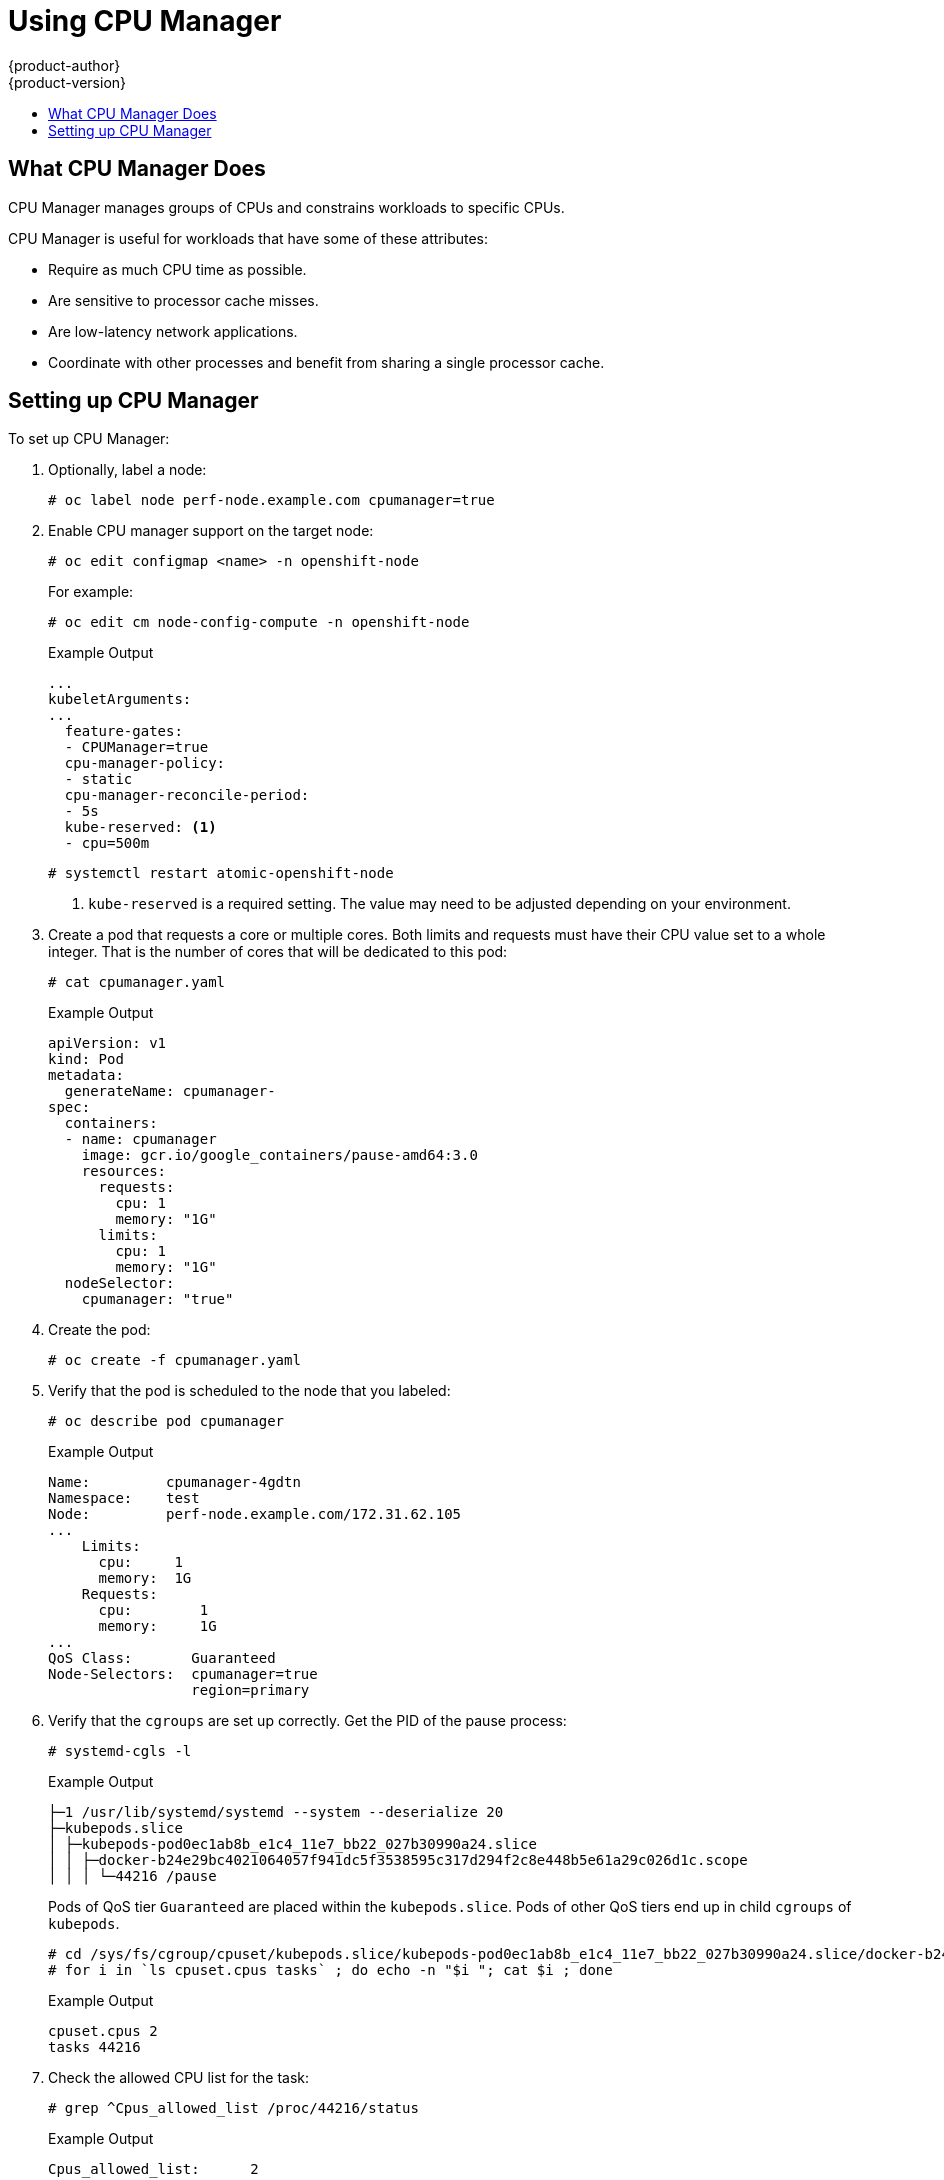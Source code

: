 [[scaling-performance-using-cpu-manager]]
= Using CPU Manager
{product-author}
{product-version}
:data-uri:
:icons:
:experimental:
:toc: macro
:toc-title:
:prewrap!:

toc::[]

[[what-cpu-manager-does]]
== What CPU Manager Does

CPU Manager manages groups of CPUs and constrains workloads to specific CPUs.

CPU Manager is useful for workloads that have some of these attributes:

* Require as much CPU time as possible.
* Are sensitive to processor cache misses.
* Are low-latency network applications.
* Coordinate with other processes and benefit from sharing a single processor
cache.

[[setting-up-cpu-manager]]
== Setting up CPU Manager

To set up CPU Manager:

. Optionally, label a node:
+
[source,terminal]
----
# oc label node perf-node.example.com cpumanager=true
----

. Enable CPU manager support on the target node:
+
[source,terminal]
----
# oc edit configmap <name> -n openshift-node
----
+
For example:
+
[source,terminal]
----
# oc edit cm node-config-compute -n openshift-node
----
+
.Example Output
[source,yaml]
----
...
kubeletArguments:
...
  feature-gates:
  - CPUManager=true
  cpu-manager-policy:
  - static
  cpu-manager-reconcile-period:
  - 5s
  kube-reserved: <1>
  - cpu=500m
----
+
[source,terminal]
----
# systemctl restart atomic-openshift-node
----
<1> `kube-reserved` is a required setting. The value may need to be adjusted
depending on your environment.

. Create a pod that requests a core or multiple cores. Both limits and requests
must have their CPU value set to a whole integer. That is the number of cores
that will be dedicated to this pod:
+
[source,terminal]
----
# cat cpumanager.yaml
----
+
.Example Output
[source,yaml]
----
apiVersion: v1
kind: Pod
metadata:
  generateName: cpumanager-
spec:
  containers:
  - name: cpumanager
    image: gcr.io/google_containers/pause-amd64:3.0
    resources:
      requests:
        cpu: 1
        memory: "1G"
      limits:
        cpu: 1
        memory: "1G"
  nodeSelector:
    cpumanager: "true"
----

. Create the pod:
+
[source,terminal]
----
# oc create -f cpumanager.yaml
----

. Verify that the pod is scheduled to the node that you labeled:
+
[source,terminal]
----
# oc describe pod cpumanager
----
+
.Example Output
[source,terminal]
----
Name:         cpumanager-4gdtn
Namespace:    test
Node:         perf-node.example.com/172.31.62.105
...
    Limits:
      cpu:     1
      memory:  1G
    Requests:
      cpu:        1
      memory:     1G
...
QoS Class:       Guaranteed
Node-Selectors:  cpumanager=true
                 region=primary
----

. Verify that the `cgroups` are set up correctly. Get the PID of the pause process:
+
[source,terminal]
----
# systemd-cgls -l
----
+
.Example Output
[source,terminal]
----
├─1 /usr/lib/systemd/systemd --system --deserialize 20
├─kubepods.slice
│ ├─kubepods-pod0ec1ab8b_e1c4_11e7_bb22_027b30990a24.slice
│ │ ├─docker-b24e29bc4021064057f941dc5f3538595c317d294f2c8e448b5e61a29c026d1c.scope
│ │ │ └─44216 /pause
----
+
Pods of QoS tier `Guaranteed` are placed within the `kubepods.slice`. Pods of other
QoS tiers end up in child `cgroups` of `kubepods`.
+
[source,terminal]
----
# cd /sys/fs/cgroup/cpuset/kubepods.slice/kubepods-pod0ec1ab8b_e1c4_11e7_bb22_027b30990a24.slice/docker-b24e29bc4021064057f941dc5f3538595c317d294f2c8e448b5e61a29c026d1c.scope
# for i in `ls cpuset.cpus tasks` ; do echo -n "$i "; cat $i ; done
----
+
.Example Output
[source,terminal]
----
cpuset.cpus 2
tasks 44216
----

. Check the allowed CPU list for the task:
+
[source,terminal]
----
# grep ^Cpus_allowed_list /proc/44216/status
----
+
.Example Output
[source,terminal]
----
Cpus_allowed_list:      2
----

. Verify that another pod (in this case, the pod in the `burstable` QoS tier) on
the system can not run on the core allocated for the `Guaranteed` pod:
+
[source,terminal]
----
# cat /sys/fs/cgroup/cpuset/kubepods.slice/kubepods-burstable.slice/kubepods-burstable-podbe76ff22_dead_11e7_b99e_027b30990a24.slice/docker-da621bea7569704fc39f84385a179923309ab9d832f6360cccbff102e73f9557.scope/cpuset.cpus
0-1,3
----
+
[source,terminal]
----
# oc describe node perf-node.example.com
----
+
.Example Output
[source,terminal]
----
...
Capacity:
 cpu:     4
 memory:  16266720Ki
 pods:    40
Allocatable:
 cpu:     3500m
 memory:  16164320Ki
 pods:    40
---
  Namespace                  Name                      CPU Requests  CPU Limits  Memory Requests  Memory Limits
  ---------                  ----                      ------------  ----------  ---------------  -------------
  test                        cpumanager-4gdtn          1 (28%)       1 (28%)     1G (6%)          1G (6%)
  test                        cpumanager-hczts          1 (28%)       1 (28%)     1G (6%)          1G (6%)
  test                        cpumanager-r9wrq          1 (28%)       1 (28%)     1G (6%)          1G (6%)
...
Allocated resources:
  (Total limits may be over 100 percent, i.e., overcommitted.)
  CPU Requests  CPU Limits  Memory Requests  Memory Limits
  ------------  ----------  ---------------  -------------
  3 (85%)       3 (85%)     5437500k (32%)   9250M (55%)
----
+
This VM has four CPU cores. You set `kube-reserved` to 500 millicores, meaning
half of one core is subtracted from the total capacity of the node to arrive at
the `Node Allocatable` amount.
+
You can see that `Allocatable CPU` is 3500 millicores. This means we can run three of
our CPU manager pods since each will take one whole core. A whole core is
equivalent to 1000 millicores.
+
If you try to schedule a fourth pod, the system will accept the pod, but it will
never be scheduled:
+
[source,terminal]
----
# oc get pods --all-namespaces |grep test
----
+
.Example Output
[source,terminal]
----
test              cpumanager-4gdtn               1/1       Running            0          8m
test              cpumanager-hczts               1/1       Running            0          8m
test              cpumanager-nb9d5               0/1       Pending            0          8m
test              cpumanager-r9wrq               1/1       Running            0          8m
----
